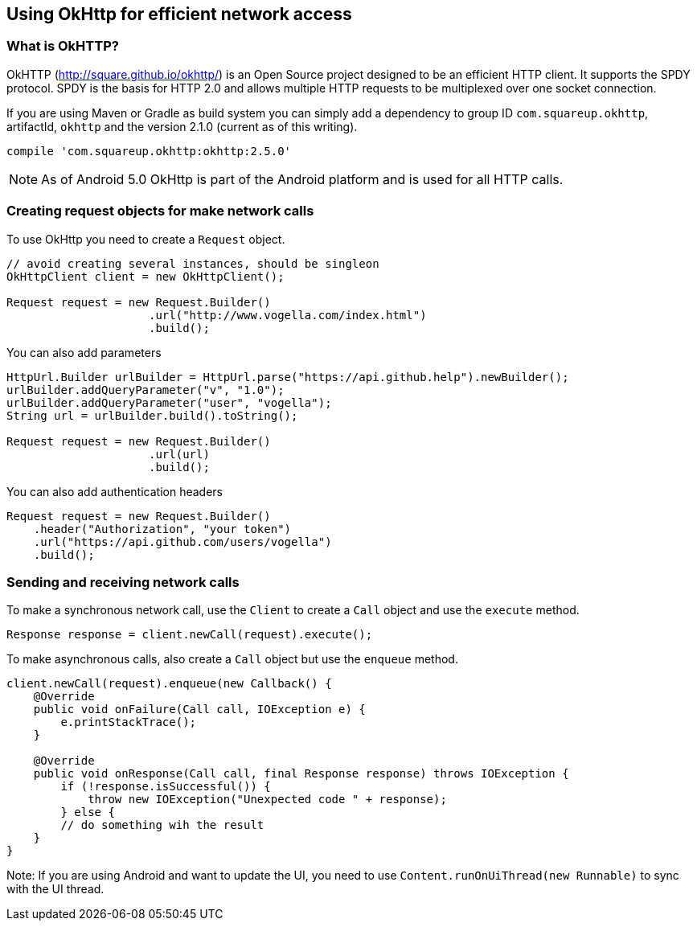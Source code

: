 == Using OkHttp for efficient network access
(((OkHttp)))

=== What is OkHTTP?
OkHTTP (http://square.github.io/okhttp/) is an Open Source project designed to be an efficient HTTP client. 
It supports the SPDY protocol. 
SPDY is the basis for HTTP 2.0 and allows multiple HTTP requests to be multiplexed over one socket connection.

If you are using Maven or Gradle as build system you can simply add a
dependency to group ID `com.squareup.okhttp`, artifactId, `okhttp` and the version 2.1.0 (current as of this writing).

[source,gradle]
----
compile 'com.squareup.okhttp:okhttp:2.5.0'
----

NOTE: As of Android 5.0 OkHttp is part of the Android platform and is used for all HTTP calls.


=== Creating request objects for make network calls

To use OkHttp you need to create a `Request` object.

[source,java]
----
// avoid creating several instances, should be singleon
OkHttpClient client = new OkHttpClient();

Request request = new Request.Builder()
                     .url("http://www.vogella.com/index.html")
                     .build();
----

You can also add parameters

[source,java]
----
HttpUrl.Builder urlBuilder = HttpUrl.parse("https://api.github.help").newBuilder();
urlBuilder.addQueryParameter("v", "1.0");
urlBuilder.addQueryParameter("user", "vogella");
String url = urlBuilder.build().toString();

Request request = new Request.Builder()
                     .url(url)
                     .build();
----

You can also add authentication headers

[source,java]
----
Request request = new Request.Builder()
    .header("Authorization", "your token")
    .url("https://api.github.com/users/vogella")
    .build();
----

=== Sending and receiving network calls

To make a synchronous network call, use the `Client` to create a `Call` object and use the `execute` method.

[source,java]
----
Response response = client.newCall(request).execute();
----

To make asynchronous calls, also create a `Call` object but use the `enqueue` method.

[source,java]
----
client.newCall(request).enqueue(new Callback() {
    @Override
    public void onFailure(Call call, IOException e) {
        e.printStackTrace();
    }

    @Override
    public void onResponse(Call call, final Response response) throws IOException {
        if (!response.isSuccessful()) {
            throw new IOException("Unexpected code " + response);
        } else {
        // do something wih the result
    }
}
----

Note: If you are using Android and want to update the UI, you need to use `Content.runOnUiThread(new Runnable)` to sync with the UI thread.

